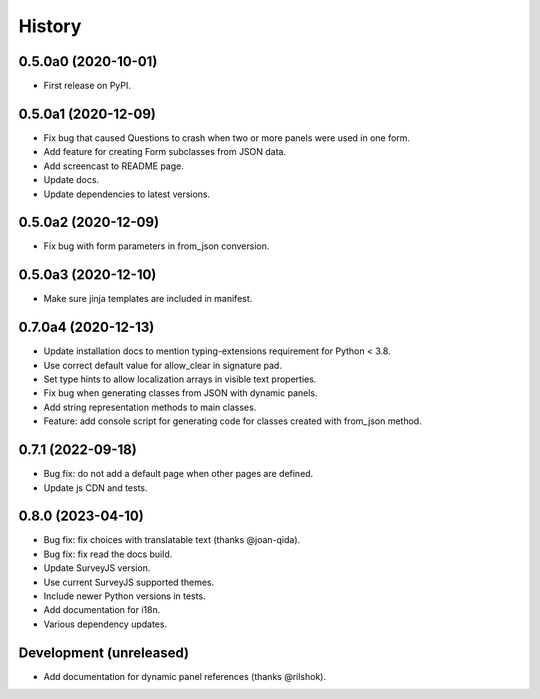 =======
History
=======

0.5.0a0 (2020-10-01)
--------------------

* First release on PyPI.

0.5.0a1 (2020-12-09)
--------------------

* Fix bug that caused Questions to crash when two or more panels were used in
  one form.

* Add feature for creating Form subclasses from JSON data.

* Add screencast to README page.

* Update docs.

* Update dependencies to latest versions.

0.5.0a2 (2020-12-09)
--------------------

* Fix bug with form parameters in from_json conversion.

0.5.0a3 (2020-12-10)
--------------------

* Make sure jinja templates are included in manifest.

0.7.0a4 (2020-12-13)
--------------------

* Update installation docs to mention typing-extensions requirement for
  Python < 3.8.

* Use correct default value for allow_clear in signature pad.

* Set type hints to allow localization arrays in visible text properties.

* Fix bug when generating classes from JSON with dynamic panels.

* Add string representation methods to main classes.

* Feature: add console script for generating code for classes created with
  from_json method.

0.7.1 (2022-09-18)
------------------

* Bug fix: do not add a default page when other pages are defined.
* Update js CDN and tests.

0.8.0 (2023-04-10)
------------------

* Bug fix: fix choices with translatable text (thanks @joan-qida).
* Bug fix: fix read the docs build.
* Update SurveyJS version.
* Use current SurveyJS supported themes.
* Include newer Python versions in tests.
* Add documentation for i18n.
* Various dependency updates.

Development (unreleased)
------------------------

* Add documentation for dynamic panel references (thanks @rilshok).
